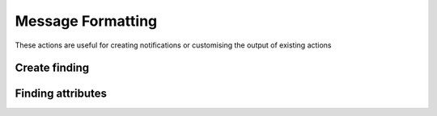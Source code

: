 Message Formatting
########################

These actions are useful for creating notifications or customising the output of existing actions

Create finding
^^^^^^^^^^^^^^^^^^^^^^^^^^^^^

.. robusta-action:: playbooks.robusta_playbooks.common_actions.create_finding on_job_failure

Finding attributes
^^^^^^^^^^^^^^^^^^^^^^^^^^^^^

.. robusta-action:: playbooks.robusta_playbooks.common_actions.customise_finding on_pod_crash_loop
